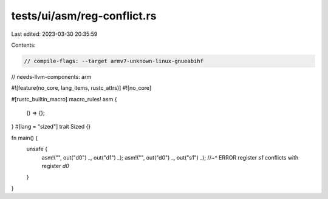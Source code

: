 tests/ui/asm/reg-conflict.rs
============================

Last edited: 2023-03-30 20:35:59

Contents:

.. code-block:: rs

    // compile-flags: --target armv7-unknown-linux-gnueabihf
// needs-llvm-components: arm

#![feature(no_core, lang_items, rustc_attrs)]
#![no_core]

#[rustc_builtin_macro]
macro_rules! asm {
    () => {};
}
#[lang = "sized"]
trait Sized {}

fn main() {
    unsafe {
        asm!("", out("d0") _, out("d1") _);
        asm!("", out("d0") _, out("s1") _);
        //~^ ERROR register `s1` conflicts with register `d0`
    }
}


